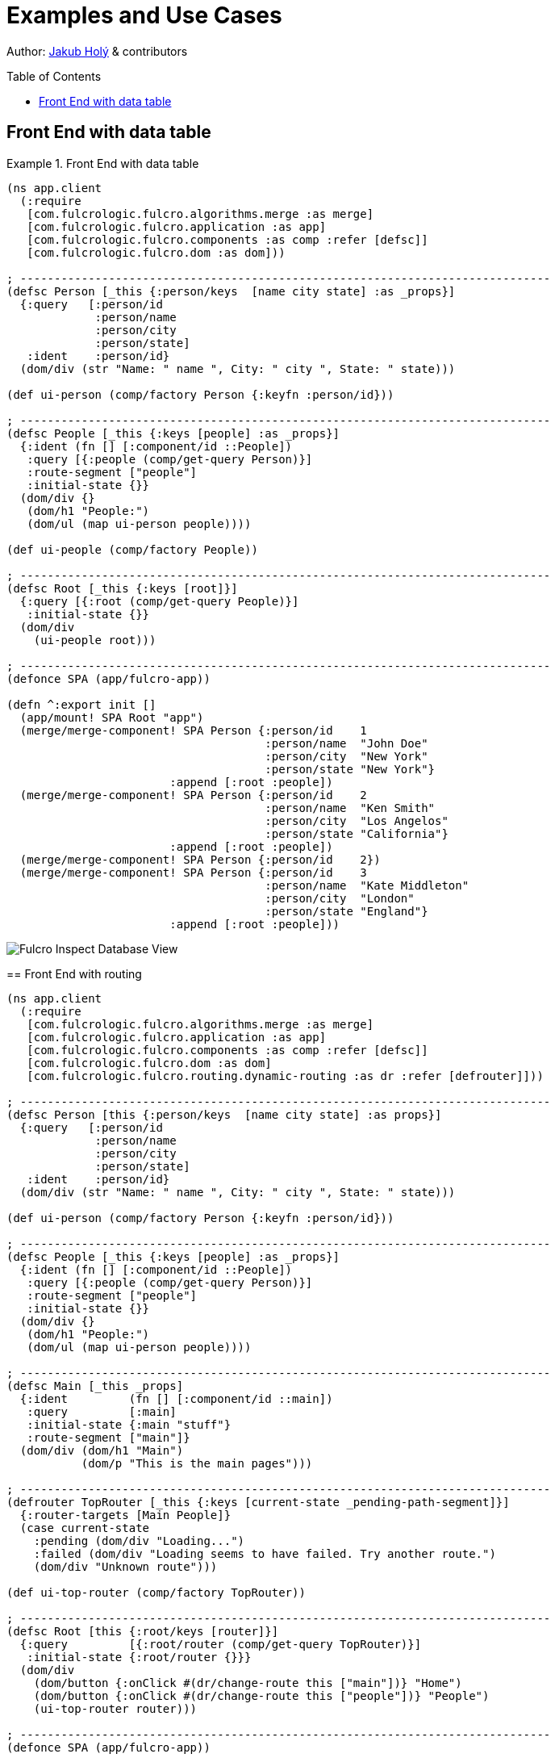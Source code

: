 = Examples and Use Cases
:toc:
:toc-placement!:
:toclevels: 2
:description: Examples of Simple Use cases

Author: https://holyjak.cz/[Jakub Holý] & contributors

toc::[]

== Front End with data table

.Front End with data table
====
```clojure

(ns app.client
  (:require
   [com.fulcrologic.fulcro.algorithms.merge :as merge]
   [com.fulcrologic.fulcro.application :as app]
   [com.fulcrologic.fulcro.components :as comp :refer [defsc]]
   [com.fulcrologic.fulcro.dom :as dom]))

; ------------------------------------------------------------------------------
(defsc Person [_this {:person/keys  [name city state] :as _props}]
  {:query   [:person/id 
             :person/name 
             :person/city 
             :person/state]
   :ident    :person/id}
  (dom/div (str "Name: " name ", City: " city ", State: " state)))

(def ui-person (comp/factory Person {:keyfn :person/id}))

; ------------------------------------------------------------------------------
(defsc People [_this {:keys [people] :as _props}]
  {:ident (fn [] [:component/id ::People])
   :query [{:people (comp/get-query Person)}]
   :route-segment ["people"]
   :initial-state {}}
  (dom/div {}
   (dom/h1 "People:") 
   (dom/ul (map ui-person people))))

(def ui-people (comp/factory People))

; ------------------------------------------------------------------------------
(defsc Root [_this {:keys [root]}] 
  {:query [{:root (comp/get-query People)}]
   :initial-state {}}
  (dom/div 
    (ui-people root)))

; ------------------------------------------------------------------------------
(defonce SPA (app/fulcro-app))

(defn ^:export init []
  (app/mount! SPA Root "app")
  (merge/merge-component! SPA Person {:person/id    1
                                      :person/name  "John Doe"
                                      :person/city  "New York"
                                      :person/state "New York"}
                        :append [:root :people])
  (merge/merge-component! SPA Person {:person/id    2
                                      :person/name  "Ken Smith"
                                      :person/city  "Los Angelos"
                                      :person/state "California"}
                        :append [:root :people])
  (merge/merge-component! SPA Person {:person/id    2})
  (merge/merge-component! SPA Person {:person/id    3
                                      :person/name  "Kate Middleton"
                                      :person/city  "London"
                                      :person/state "England"}
                        :append [:root :people]))
```

image::front-end-with-data-table-fi-db.png[Fulcro Inspect Database View]

== Front End with routing

.Front End with routing
====
```clojure
(ns app.client
  (:require
   [com.fulcrologic.fulcro.algorithms.merge :as merge]
   [com.fulcrologic.fulcro.application :as app]
   [com.fulcrologic.fulcro.components :as comp :refer [defsc]]
   [com.fulcrologic.fulcro.dom :as dom]
   [com.fulcrologic.fulcro.routing.dynamic-routing :as dr :refer [defrouter]]))

; ------------------------------------------------------------------------------
(defsc Person [this {:person/keys  [name city state] :as props}]
  {:query   [:person/id 
             :person/name 
             :person/city 
             :person/state]
   :ident    :person/id}
  (dom/div (str "Name: " name ", City: " city ", State: " state)))

(def ui-person (comp/factory Person {:keyfn :person/id}))

; ------------------------------------------------------------------------------
(defsc People [_this {:keys [people] :as _props}]
  {:ident (fn [] [:component/id ::People])
   :query [{:people (comp/get-query Person)}]
   :route-segment ["people"]
   :initial-state {}}
  (dom/div {}
   (dom/h1 "People:") 
   (dom/ul (map ui-person people))))

; ------------------------------------------------------------------------------
(defsc Main [_this _props]
  {:ident         (fn [] [:component/id ::main])
   :query         [:main]
   :initial-state {:main "stuff"}
   :route-segment ["main"]}
  (dom/div (dom/h1 "Main")
           (dom/p "This is the main pages")))

; ------------------------------------------------------------------------------
(defrouter TopRouter [_this {:keys [current-state _pending-path-segment]}]
  {:router-targets [Main People]}
  (case current-state
    :pending (dom/div "Loading...")
    :failed (dom/div "Loading seems to have failed. Try another route.")
    (dom/div "Unknown route")))

(def ui-top-router (comp/factory TopRouter))

; ------------------------------------------------------------------------------
(defsc Root [this {:root/keys [router]}]
  {:query         [{:root/router (comp/get-query TopRouter)}]
   :initial-state {:root/router {}}}
  (dom/div
    (dom/button {:onClick #(dr/change-route this ["main"])} "Home")
    (dom/button {:onClick #(dr/change-route this ["people"])} "People")
    (ui-top-router router)))

; ------------------------------------------------------------------------------
(defonce SPA (app/fulcro-app))

(defn ^:export init []
  (app/set-root! SPA Root {:initialize-state? true})
  (dr/change-route SPA ["main"])
  (app/mount! SPA Root "app" {:initialize-state? false})

  (merge/merge-component! SPA Person {:person/id    1
                                      :person/name  "John Doe"
                                      :person/city  "New York"
                                      :person/state "New York"}
                        :append [:component/id ::People :people])
  (merge/merge-component! SPA Person {:person/id    2
                                      :person/name  "Ken Smith"
                                      :person/city  "Los Angelos"
                                      :person/state "California"}
                        :append [:component/id ::People :people])
  (merge/merge-component! SPA Person {:person/id    2})
  (merge/merge-component! SPA Person {:person/id    3
                                      :person/name  "Kate Middleton"
                                      :person/city  "London"
                                      :person/state "England"}
                        :append [:component/id ::People :people]))

```
====

image::fulcro-inspect-db.png[Fulcro Inspect Database View]


